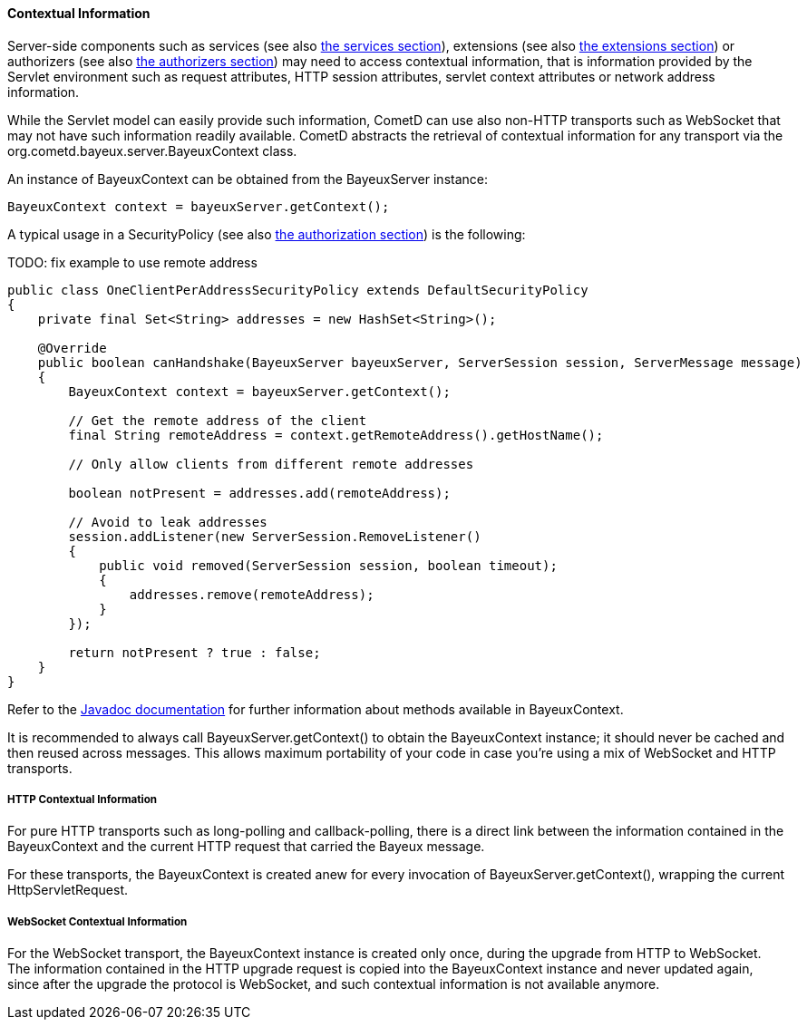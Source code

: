 
[[_java_server_context]]
==== Contextual Information

Server-side components such as services (see also <<_java_server_services,the services section>>),
extensions (see also <<_extensions,the extensions section>>) or authorizers (see also
<<_java_server_authorizers,the authorizers section>>) may need to access contextual
information, that is information provided by the Servlet environment such as
request attributes, HTTP session attributes, servlet context attributes or
network address information.

While the Servlet model can easily provide such information, CometD can use
also non-HTTP transports such as WebSocket that may not have such information
readily available.
CometD abstracts the retrieval of contextual information for any transport via
the +org.cometd.bayeux.server.BayeuxContext+ class.

An instance of +BayeuxContext+ can be obtained from the +BayeuxServer+ instance:

====
[source,java]
----
BayeuxContext context = bayeuxServer.getContext();
----
====

A typical usage in a +SecurityPolicy+ (see also
<<_java_server_authorization,the authorization section>>) is the following:

TODO: fix example to use remote address
====
[source,java]
----
public class OneClientPerAddressSecurityPolicy extends DefaultSecurityPolicy
{
    private final Set<String> addresses = new HashSet<String>();

    @Override
    public boolean canHandshake(BayeuxServer bayeuxServer, ServerSession session, ServerMessage message)
    {
        BayeuxContext context = bayeuxServer.getContext();

        // Get the remote address of the client
        final String remoteAddress = context.getRemoteAddress().getHostName();

        // Only allow clients from different remote addresses

        boolean notPresent = addresses.add(remoteAddress);

        // Avoid to leak addresses
        session.addListener(new ServerSession.RemoveListener()
        {
            public void removed(ServerSession session, boolean timeout);
            {
                addresses.remove(remoteAddress);
            }
        });

        return notPresent ? true : false;
    }
}
----
====

Refer to the http://docs.cometd.org/apidocs[Javadoc documentation]
for further information about methods available in +BayeuxContext+.

It is recommended to always call +BayeuxServer.getContext()+ to obtain the
+BayeuxContext+ instance; it should never be cached and then reused across messages.
This allows maximum portability of your code in case you're using a mix of
WebSocket and HTTP transports.

===== HTTP Contextual Information

For pure HTTP transports such as +long-polling+ and +callback-polling+, there
is a direct link between the information contained in the +BayeuxContext+
and the current HTTP request that carried the Bayeux message.

For these transports, the +BayeuxContext+ is created anew for every invocation
of +BayeuxServer.getContext()+, wrapping the current +HttpServletRequest+.

===== WebSocket Contextual Information

For the WebSocket transport, the +BayeuxContext+ instance is created only once,
during the upgrade from HTTP to WebSocket.
The information contained in the HTTP upgrade request is copied into the
+BayeuxContext+ instance and never updated again, since after the upgrade the
protocol is WebSocket, and such contextual information is not available anymore.

